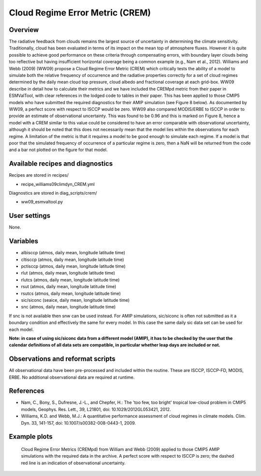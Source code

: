 .. _recipes_crem:

Cloud Regime Error Metric (CREM)
================================

Overview
--------

The radiative feedback from clouds remains the largest source of uncertainty
in determining the climate sensitivity. Traditionally, cloud has been
evaluated in terms of its impact on the mean top of atmosphere fluxes.
However it is quite possible to achieve good performance on these criteria
through compensating errors, with boundary layer clouds being too reflective
but having insufficient horizontal coverage being a common example (e.g.,
Nam et al., 2012). Williams and Webb (2009) (WW09) propose a Cloud Regime
Error Metric (CREM) which critically tests the ability of a model to
simulate both the relative frequency of occurrence and the radiative
properties correctly for a set of cloud regimes determined by the daily
mean cloud top pressure, cloud albedo and fractional coverage at each
grid-box. WW09 describe in detail how to calculate their metrics and we
have included the CREMpd metric from their paper in ESMValTool, with clear
references in the lodged code to tables in their paper. This has been
applied to those CMIP5 models who have submitted the required diagnostics
for their AMIP simulation (see Figure 8 below). As documented by WW09, a
perfect score with respect to ISCCP would be zero. WW09 also compared
MODIS/ERBE to ISCCP in order to provide an estimate of observational
uncertainty. This was found to be 0.96 and this is marked on Figure 8,
hence a model with a CREM similar to this value could be considered to have
an error comparable with observational uncertainty, although it should be
noted that this does not necessarily mean that the model lies within the
observations for each regime. A limitation of the metric is that it requires
a model to be good enough to simulate each regime. If a model is that poor
that the simulated frequency of occurrence of a particular regime is zero,
then a NaN will be returned from the code and a bar not plotted on the
figure for that model.


Available recipes and diagnostics
---------------------------------

Recipes are stored in recipes/

* recipe_williams09climdyn_CREM.yml

Diagnostics are stored in diag_scripts/crem/

* ww09_esmvaltool.py



User settings
-------------

None.


Variables
---------

* albisccp (atmos, daily mean, longitude latitude time)
* cltisccp (atmos, daily mean, longitude latitude time)
* pctisccp (atmos, daily mean, longitude latitude time)
* rlut (atmos, daily mean, longitude latitude time)
* rlutcs (atmos, daily mean, longitude latitude time)
* rsut (atmos, daily mean, longitude latitude time)
* rsutcs (atmos, daily mean, longitude latitude time)
* sic/siconc (seaice, daily mean, longitude latitude time)
* snc (atmos, daily mean, longitude latitude time)

If snc is not available then snw can be used instead. For AMIP simulations,
sic/siconc is often not submitted as it a boundary condition and effectively
the same for every model. In this case the same daily sic data set can be
used for each model.

**Note: in case of using sic/siconc data from a different model (AMIP), it has to
be checked by the user that the calendar definitions of all data sets are
compatible, in particular whether leap days are included or not.**



Observations and reformat scripts
---------------------------------

All observational data have been pre-processed and included within the
routine. These are ISCCP, ISCCP-FD, MODIS, ERBE. No additional observational
data are required at runtime.



References
----------

* Nam, C., Bony, S., Dufresne, J.-L., and Chepfer, H.: The 'too few, too bright'
  tropical low-cloud problem in CMIP5 models, Geophys. Res. Lett., 39, L21801,
  doi: 10.1029/2012GL053421, 2012.
* Williams, K.D. and Webb, M.J.: A quantitative performance assessment of
  cloud regimes in climate models. Clim. Dyn. 33, 141-157, doi:
  10.1007/s00382-008-0443-1, 2009.


Example plots
-------------

.. figure:: /recipes/figures/crem/crem_error_metric.png
   :width: 10cm
   :alt: xxxxx

   Cloud Regime Error Metrics (CREMpd) from William and Webb (2009) applied
   to those CMIP5 AMIP simulations with the required data in the archive. A
   perfect score with respect to ISCCP is zero; the dashed red line is an
   indication of observational uncertainty.

